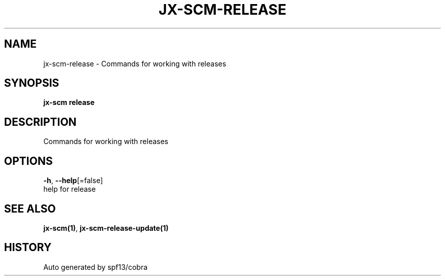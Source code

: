 .TH "JX-SCM\-RELEASE" "1" "" "Auto generated by spf13/cobra" "" 
.nh
.ad l


.SH NAME
.PP
jx\-scm\-release \- Commands for working with releases


.SH SYNOPSIS
.PP
\fBjx\-scm release\fP


.SH DESCRIPTION
.PP
Commands for working with releases


.SH OPTIONS
.PP
\fB\-h\fP, \fB\-\-help\fP[=false]
    help for release


.SH SEE ALSO
.PP
\fBjx\-scm(1)\fP, \fBjx\-scm\-release\-update(1)\fP


.SH HISTORY
.PP
Auto generated by spf13/cobra
